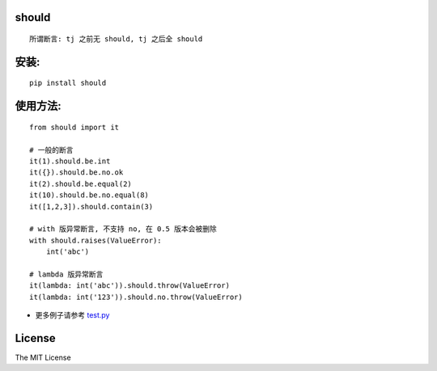 should
==========

.. image:: https://img.shields.io/travis/Ralph-Wang/should.svg?style=flat-square
    :target: https://travis-ci.org/Ralph-Wang/should
.. image:: https://img.shields.io/coveralls/Ralph-Wang/should.svg?style=flat-square
    :target: https://coveralls.io/r/Ralph-Wang/should
.. image:: https://img.shields.io/pypi/v/should.svg?style=flat-square
.. image:: https://img.shields.io/pypi/dm/should.svg?style=flat-square


::

    所谓断言: tj 之前无 should, tj 之后全 should


安装:
====

::

    pip install should


使用方法:
====


::

    from should import it

    # 一般的断言
    it(1).should.be.int
    it({}).should.be.no.ok
    it(2).should.be.equal(2)
    it(10).should.be.no.equal(8)
    it([1,2,3]).should.contain(3)

    # with 版异常断言, 不支持 no, 在 0.5 版本会被删除
    with should.raises(ValueError):
        int('abc')

    # lambda 版异常断言
    it(lambda: int('abc')).should.throw(ValueError)
    it(lambda: int('123')).should.no.throw(ValueError)

    
- 更多例子请参考 test.py_

.. _test.py: https://github.com/Ralph-Wang/should/blob/master/test.py


License
====

The MIT License
